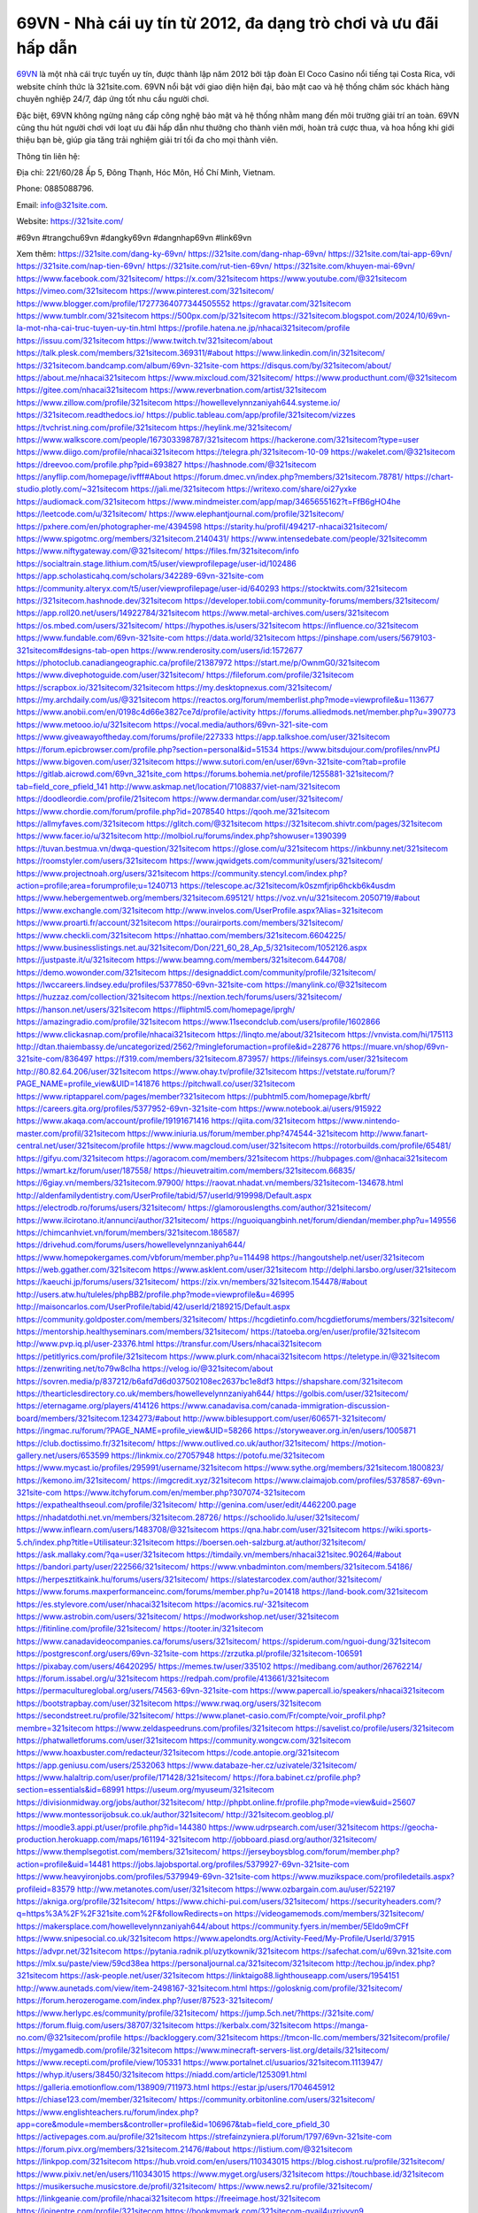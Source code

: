 69VN - Nhà cái uy tín từ 2012, đa dạng trò chơi và ưu đãi hấp dẫn
===================================

`69VN <https://321site.com/>`_ là một nhà cái trực tuyến uy tín, được thành lập năm 2012 bởi tập đoàn El Coco Casino nổi tiếng tại Costa Rica, với website chính thức là 321site.com. 69VN nổi bật với giao diện hiện đại, bảo mật cao và hệ thống chăm sóc khách hàng chuyên nghiệp 24/7, đáp ứng tốt nhu cầu người chơi. 

Đặc biệt, 69VN không ngừng nâng cấp công nghệ bảo mật và hệ thống nhằm mang đến môi trường giải trí an toàn. 69VN cũng thu hút người chơi với loạt ưu đãi hấp dẫn như thưởng cho thành viên mới, hoàn trả cược thua, và hoa hồng khi giới thiệu bạn bè, giúp gia tăng trải nghiệm giải trí tối đa cho mọi thành viên.

Thông tin liên hệ: 

Địa chỉ: 221/60/28 Ấp 5, Đông Thạnh, Hóc Môn, Hồ Chí Minh, Vietnam. 

Phone: 0885088796. 

Email: info@321site.com. 

Website: https://321site.com/ 

#69vn #trangchu69vn #dangky69vn #dangnhap69vn #link69vn

Xem thêm:
https://321site.com/dang-ky-69vn/
https://321site.com/dang-nhap-69vn/
https://321site.com/tai-app-69vn/
https://321site.com/nap-tien-69vn/
https://321site.com/rut-tien-69vn/
https://321site.com/khuyen-mai-69vn/
https://www.facebook.com/321sitecom/
https://x.com/321sitecom
https://www.youtube.com/@321sitecom
https://vimeo.com/321sitecom
https://www.pinterest.com/321sitecom/
https://www.blogger.com/profile/17277364077344505552
https://gravatar.com/321sitecom
https://www.tumblr.com/321sitecom
https://500px.com/p/321sitecom
https://321sitecom.blogspot.com/2024/10/69vn-la-mot-nha-cai-truc-tuyen-uy-tin.html
https://profile.hatena.ne.jp/nhacai321sitecom/profile
https://issuu.com/321sitecom
https://www.twitch.tv/321sitecom/about
https://talk.plesk.com/members/321sitecom.369311/#about
https://www.linkedin.com/in/321sitecom/
https://321sitecom.bandcamp.com/album/69vn-321site-com
https://disqus.com/by/321sitecom/about/
https://about.me/nhacai321sitecom
https://www.mixcloud.com/321sitecom/
https://www.producthunt.com/@321sitecom
https://gitee.com/nhacai321sitecom
https://www.reverbnation.com/artist/321sitecom
https://www.zillow.com/profile/321sitecom
https://howellevelynnzaniyah644.systeme.io/
https://321sitecom.readthedocs.io/
https://public.tableau.com/app/profile/321sitecom/vizzes
https://tvchrist.ning.com/profile/321sitecom
https://heylink.me/321sitecom/
https://www.walkscore.com/people/167303398787/321sitecom
https://hackerone.com/321sitecom?type=user
https://www.diigo.com/profile/nhacai321sitecom
https://telegra.ph/321sitecom-10-09
https://wakelet.com/@321sitecom
https://dreevoo.com/profile.php?pid=693827
https://hashnode.com/@321sitecom
https://anyflip.com/homepage/ivfff#About
https://forum.dmec.vn/index.php?members/321sitecom.78781/
https://chart-studio.plotly.com/~321sitecom
https://jali.me/321sitecom
https://writexo.com/share/oi27yxke
https://audiomack.com/321sitecom
https://www.mindmeister.com/app/map/3465655162?t=FfB6gHO4he
https://leetcode.com/u/321sitecom/
https://www.elephantjournal.com/profile/321sitecom/
https://pxhere.com/en/photographer-me/4394598
https://starity.hu/profil/494217-nhacai321sitecom/
https://www.spigotmc.org/members/321sitecom.2140431/
https://www.intensedebate.com/people/321sitecomm
https://www.niftygateway.com/@321sitecom/
https://files.fm/321sitecom/info
https://socialtrain.stage.lithium.com/t5/user/viewprofilepage/user-id/102486
https://app.scholasticahq.com/scholars/342289-69vn-321site-com
https://community.alteryx.com/t5/user/viewprofilepage/user-id/640293
https://stocktwits.com/321sitecom
https://321sitecom.hashnode.dev/321sitecom
https://developer.tobii.com/community-forums/members/321sitecom/
https://app.roll20.net/users/14922784/321sitecom
https://www.metal-archives.com/users/321sitecom
https://os.mbed.com/users/321sitecom/
https://hypothes.is/users/321sitecom
https://influence.co/321sitecom
https://www.fundable.com/69vn-321site-com
https://data.world/321sitecom
https://pinshape.com/users/5679103-321sitecom#designs-tab-open
https://www.renderosity.com/users/id:1572677
https://photoclub.canadiangeographic.ca/profile/21387972
https://start.me/p/OwnmG0/321sitecom
https://www.divephotoguide.com/user/321sitecom/
https://fileforum.com/profile/321sitecom
https://scrapbox.io/321sitecom/321sitecom
https://my.desktopnexus.com/321sitecom/
https://my.archdaily.com/us/@321sitecom
https://reactos.org/forum/memberlist.php?mode=viewprofile&u=113677
https://www.anobii.com/en/0198c4d66e3827ce7d/profile/activity
https://forums.alliedmods.net/member.php?u=390773
https://www.metooo.io/u/321sitecom
https://vocal.media/authors/69vn-321-site-com
https://www.giveawayoftheday.com/forums/profile/227333
https://app.talkshoe.com/user/321sitecom
https://forum.epicbrowser.com/profile.php?section=personal&id=51534
https://www.bitsdujour.com/profiles/nnvPfJ
https://www.bigoven.com/user/321sitecom
https://www.sutori.com/en/user/69vn-321site-com?tab=profile
https://gitlab.aicrowd.com/69vn_321site_com
https://forums.bohemia.net/profile/1255881-321sitecom/?tab=field_core_pfield_141
http://www.askmap.net/location/7108837/viet-nam/321sitecom
https://doodleordie.com/profile/21sitecom
https://www.dermandar.com/user/321sitecom/
https://www.chordie.com/forum/profile.php?id=2078540
https://qooh.me/321sitecom
https://allmyfaves.com/321sitecom
https://glitch.com/@321sitecom
https://321sitecom.shivtr.com/pages/321sitecom
https://www.facer.io/u/321sitecom
http://molbiol.ru/forums/index.php?showuser=1390399
https://tuvan.bestmua.vn/dwqa-question/321sitecom
https://glose.com/u/321sitecom
https://inkbunny.net/321sitecom
https://roomstyler.com/users/321sitecom
https://www.jqwidgets.com/community/users/321sitecom/
https://www.projectnoah.org/users/321sitecom
https://community.stencyl.com/index.php?action=profile;area=forumprofile;u=1240713
https://telescope.ac/321sitecom/k0szmfjrip6hckb6k4usdm
https://www.hebergementweb.org/members/321sitecom.695121/
https://voz.vn/u/321sitecom.2050719/#about
https://www.exchangle.com/321sitecom
http://www.invelos.com/UserProfile.aspx?Alias=321sitecom
https://www.proarti.fr/account/321sitecom
https://ourairports.com/members/321sitecom/
https://www.checkli.com/321sitecom
https://nhattao.com/members/321sitecom.6604225/
https://www.businesslistings.net.au/321sitecom/Don/221_60_28_Ap_5/321sitecom/1052126.aspx
https://justpaste.it/u/321sitecom
https://www.beamng.com/members/321sitecom.644708/
https://demo.wowonder.com/321sitecom
https://designaddict.com/community/profile/321sitecom/
https://lwccareers.lindsey.edu/profiles/5377850-69vn-321site-com
https://manylink.co/@321sitecom
https://huzzaz.com/collection/321sitecom
https://nextion.tech/forums/users/321sitecom/
https://hanson.net/users/321sitecom
https://fliphtml5.com/homepage/iprgh/
https://amazingradio.com/profile/321sitecom
https://www.11secondclub.com/users/profile/1602866
https://www.clickasnap.com/profile/nhacai321sitecom
https://linqto.me/about/321sitecom
https://vnvista.com/hi/175113
http://dtan.thaiembassy.de/uncategorized/2562/?mingleforumaction=profile&id=228776
https://muare.vn/shop/69vn-321site-com/836497
https://f319.com/members/321sitecom.873957/
https://lifeinsys.com/user/321sitecom
http://80.82.64.206/user/321sitecom
https://www.ohay.tv/profile/321sitecom
https://vetstate.ru/forum/?PAGE_NAME=profile_view&UID=141876
https://pitchwall.co/user/321sitecom
https://www.riptapparel.com/pages/member?321sitecom
https://pubhtml5.com/homepage/kbrft/
https://careers.gita.org/profiles/5377952-69vn-321site-com
https://www.notebook.ai/users/915922
https://www.akaqa.com/account/profile/19191671416
https://qiita.com/321sitecom
https://www.nintendo-master.com/profil/321sitecom
https://www.iniuria.us/forum/member.php?474544-321sitecom
http://www.fanart-central.net/user/321sitecom/profile
https://www.magcloud.com/user/321sitecom
https://rotorbuilds.com/profile/65481/
https://gifyu.com/321sitecom
https://agoracom.com/members/321sitecom
https://hubpages.com/@nhacai321sitecom
https://wmart.kz/forum/user/187558/
https://hieuvetraitim.com/members/321sitecom.66835/
https://6giay.vn/members/321sitecom.97900/
https://raovat.nhadat.vn/members/321sitecom-134678.html
http://aldenfamilydentistry.com/UserProfile/tabid/57/userId/919998/Default.aspx
https://electrodb.ro/forums/users/321sitecom/
https://glamorouslengths.com/author/321sitecom/
https://www.ilcirotano.it/annunci/author/321sitecom/
https://nguoiquangbinh.net/forum/diendan/member.php?u=149556
https://chimcanhviet.vn/forum/members/321sitecom.186587/
https://drivehud.com/forums/users/howellevelynnzaniyah644/
https://www.homepokergames.com/vbforum/member.php?u=114498
https://hangoutshelp.net/user/321sitecom
https://web.ggather.com/321sitecom
https://www.asklent.com/user/321sitecom
http://delphi.larsbo.org/user/321sitecom
https://kaeuchi.jp/forums/users/321sitecom/
https://zix.vn/members/321sitecom.154478/#about
http://users.atw.hu/tuleles/phpBB2/profile.php?mode=viewprofile&u=46995
http://maisoncarlos.com/UserProfile/tabid/42/userId/2189215/Default.aspx
https://community.goldposter.com/members/321sitecom/
https://hcgdietinfo.com/hcgdietforums/members/321sitecom/
https://mentorship.healthyseminars.com/members/321sitecom/
https://tatoeba.org/en/user/profile/321sitecom
http://www.pvp.iq.pl/user-23376.html
https://transfur.com/Users/nhacai321sitecom
https://petitlyrics.com/profile/321sitecom
https://www.plurk.com/nhacai321sitecom
https://teletype.in/@321sitecom
https://zenwriting.net/to79w8clha
https://velog.io/@321sitecom/about
https://sovren.media/p/837212/b6afd7d6d037502108ec2637bc1e8df3
https://shapshare.com/321sitecom
https://thearticlesdirectory.co.uk/members/howellevelynnzaniyah644/
https://golbis.com/user/321sitecom/
https://eternagame.org/players/414126
https://www.canadavisa.com/canada-immigration-discussion-board/members/321sitecom.1234273/#about
http://www.biblesupport.com/user/606571-321sitecom/
https://ingmac.ru/forum/?PAGE_NAME=profile_view&UID=58266
https://storyweaver.org.in/en/users/1005871
https://club.doctissimo.fr/321sitecom/
https://www.outlived.co.uk/author/321sitecom/
https://motion-gallery.net/users/653599
https://linkmix.co/27057948
https://potofu.me/321sitecom
https://www.mycast.io/profiles/295991/username/321sitecom
https://www.sythe.org/members/321sitecom.1800823/
https://kemono.im/321sitecom/
https://imgcredit.xyz/321sitecom
https://www.claimajob.com/profiles/5378587-69vn-321site-com
https://www.itchyforum.com/en/member.php?307074-321sitecom
https://expathealthseoul.com/profile/321sitecom/
http://genina.com/user/edit/4462200.page
https://nhadatdothi.net.vn/members/321sitecom.28726/
https://schoolido.lu/user/321sitecom/
https://www.inflearn.com/users/1483708/@321sitecom
https://qna.habr.com/user/321sitecom
https://wiki.sports-5.ch/index.php?title=Utilisateur:321sitecom
https://boersen.oeh-salzburg.at/author/321sitecom/
https://ask.mallaky.com/?qa=user/321sitecom
https://timdaily.vn/members/nhacai321sitec.90264/#about
https://bandori.party/user/222566/321sitecom/
https://www.vnbadminton.com/members/321sitecom.54186/
https://herpesztitkaink.hu/forums/users/321sitecom/
https://slatestarcodex.com/author/321sitecom/
https://www.forums.maxperformanceinc.com/forums/member.php?u=201418
https://land-book.com/321sitecom
https://es.stylevore.com/user/nhacai321sitecom
https://acomics.ru/-321sitecom
https://www.astrobin.com/users/321sitecom/
https://modworkshop.net/user/321sitecom
https://fitinline.com/profile/321sitecom/
https://tooter.in/321sitecom
https://www.canadavideocompanies.ca/forums/users/321sitecom/
https://spiderum.com/nguoi-dung/321sitecom
https://postgresconf.org/users/69vn-321site-com
https://zrzutka.pl/profile/321sitecom-106591
https://pixabay.com/users/46420295/
https://memes.tw/user/335102
https://medibang.com/author/26762214/
https://forum.issabel.org/u/321sitecom
https://redpah.com/profile/413661/321sitecom
https://permacultureglobal.org/users/74563-69vn-321site-com
https://www.papercall.io/speakers/nhacai321sitecom
https://bootstrapbay.com/user/321sitecom
https://www.rwaq.org/users/321sitecom
https://secondstreet.ru/profile/321sitecom/
https://www.planet-casio.com/Fr/compte/voir_profil.php?membre=321sitecom
https://www.zeldaspeedruns.com/profiles/321sitecom
https://savelist.co/profile/users/321sitecom
https://phatwalletforums.com/user/321sitecom
https://community.wongcw.com/321sitecom
https://www.hoaxbuster.com/redacteur/321sitecom
https://code.antopie.org/321sitecom
https://app.geniusu.com/users/2532063
https://www.databaze-her.cz/uzivatele/321sitecom/
https://www.halaltrip.com/user/profile/171428/321sitecom/
https://fora.babinet.cz/profile.php?section=essentials&id=68991
https://useum.org/myuseum/321sitecom
https://divisionmidway.org/jobs/author/321sitecom/
http://phpbt.online.fr/profile.php?mode=view&uid=25607
https://www.montessorijobsuk.co.uk/author/321sitecom/
http://321sitecom.geoblog.pl/
https://moodle3.appi.pt/user/profile.php?id=144380
https://www.udrpsearch.com/user/321sitecom
https://geocha-production.herokuapp.com/maps/161194-321sitecom
http://jobboard.piasd.org/author/321sitecom/
https://www.themplsegotist.com/members/321sitecom/
https://jerseyboysblog.com/forum/member.php?action=profile&uid=14481
https://jobs.lajobsportal.org/profiles/5379927-69vn-321site-com
https://www.heavyironjobs.com/profiles/5379949-69vn-321site-com
https://www.muzikspace.com/profiledetails.aspx?profileid=83579
http://ww.metanotes.com/user/321sitecom
https://www.ozbargain.com.au/user/522197
https://akniga.org/profile/321sitecom/
https://www.chichi-pui.com/users/321sitecom/
https://securityheaders.com/?q=https%3A%2F%2F321site.com%2F&followRedirects=on
https://videogamemods.com/members/321sitecom/
https://makersplace.com/howellevelynnzaniyah644/about
https://community.fyers.in/member/5EIdo9mCFf
https://www.snipesocial.co.uk/321sitecom
https://www.apelondts.org/Activity-Feed/My-Profile/UserId/37915
https://advpr.net/321sitecom
https://pytania.radnik.pl/uzytkownik/321sitecom
https://safechat.com/u/69vn.321site.com
https://mlx.su/paste/view/59cd38ea
https://personaljournal.ca/321sitecom/321sitecom
http://techou.jp/index.php?321sitecom
https://ask-people.net/user/321sitecom
https://linktaigo88.lighthouseapp.com/users/1954151
http://www.aunetads.com/view/item-2498167-321sitecom.html
https://golosknig.com/profile/321sitecom/
https://forum.herozerogame.com/index.php?/user/87523-321sitecom/
https://www.herlypc.es/community/profile/321sitecom/
https://jump.5ch.net/?https://321site.com/
https://forum.fluig.com/users/38707/321sitecom
https://kerbalx.com/321sitecom
https://manga-no.com/@321sitecom/profile
https://backloggery.com/321sitecom
https://tmcon-llc.com/members/321sitecom/profile/
https://mygamedb.com/profile/321sitecom
https://www.minecraft-servers-list.org/details/321sitecom/
https://www.recepti.com/profile/view/105331
https://www.portalnet.cl/usuarios/321sitecom.1113947/
https://whyp.it/users/38450/321sitecom
https://niadd.com/article/1253091.html
https://galleria.emotionflow.com/138909/711973.html
https://estar.jp/users/1704645912
https://chiase123.com/member/321sitecom/
https://community.orbitonline.com/users/321sitecom/
https://www.englishteachers.ru/forum/index.php?app=core&module=members&controller=profile&id=106967&tab=field_core_pfield_30
https://activepages.com.au/profile/321sitecom
https://strefainzyniera.pl/forum/1797/69vn-321site-com
https://forum.pivx.org/members/321sitecom.21476/#about
https://listium.com/@321sitecom
https://linkpop.com/321sitecom
https://hub.vroid.com/en/users/110343015
https://blog.cishost.ru/profile/321sitecom/
https://www.pixiv.net/en/users/110343015
https://www.myget.org/users/321sitecom
https://touchbase.id/321sitecom
https://musikersuche.musicstore.de/profil/321sitecom/
https://www.news2.ru/profile/321sitecom/
https://linkgeanie.com/profile/nhacai321sitecom
https://freeimage.host/321sitecom
https://joinentre.com/profile/321sitecom
https://bookmymark.com/321sitecom-qvail4uzriyvyn9
https://lessons.drawspace.com/post/786825/321sitecom
https://alumni.cusat.ac.in/members/321sitecom/profile/
http://jobs.emiogp.com/author/321sitecom/
https://espritgames.com/members/44624683/
https://www.exibart.com/community/321sitecom/profile/
https://theprepared.com/members/0MNe2mVdZD/
https://vcook.jp/users/11420
https://log.concept2.com/profile/2431232
https://swaay.com/u/howellevelynnzaniyah644/about/
https://www.swtestingjobs.com/author/321sitecom/
https://captainhowdy.com/forums/users/321sitecom/
https://www.hostboard.com/forums/members/321sitecom.html
https://blogfonts.com/user/836040.htm
https://commu.nosv.org/p/321sitecom/
https://codeberg.org/321sitecom
https://egl.circlly.com/users/321sitecom
https://flightsim.to/profile/321sitecom
https://notionpress.com/author/1092071
https://propterest.com.au/user/22898/321sitecom
https://socialsocial.social/user/321sitecom/
https://support.smartplugins.info/forums/users/321sitecom/
https://www.pesgaming.com/index.php?members/321sitecom.334014/#about
https://fanclove.jp/profile/nMB8qNgv25
https://bhtuning.com/members/321sitecom.71150/#about
https://hintstock.com/hint/users/321sitecom/
https://www.jobscoop.org/profiles/5380804-69vn-321site-com
https://flightgear.jpn.org/wiki/index.php?321sitecom
https://my.clickthecity.com/321sitecom
https://veteransbusinessnetwork.com/profile/321sitecom/
https://scrummanager.com/website/c/profile/member.php?id=49606
https://www.catapulta.me/users/321sitecom
https://unityroom.com/users/c7j82435lfyhqn0vxbk9
https://villagersandheroes.com/forums/members/321sitecom.11830/#about
https://cyberscore.me.uk/user/67151/contactdetails
https://bgflash.com/member/321sitecom
https://www.balatarin.com/users/nhacaisitecom
https://www.telix.pl/forums/users/321sitecom/
https://myapple.pl/users/472121-321sitecom
https://www.max2play.com/en/forums/users/321sitecom/
https://skiomusic.com/321sitecom
https://www.iglinks.io/howellevelynnzaniyah644-bat?preview=true
https://blender.community/321sitecom/
https://xtremepape.rs/members/321sitecom.482197/#about
https://www.ethiovisit.com/myplace/321sitecom
https://sorucevap.sihirlielma.com/user/321sitecom
https://www.bandsworksconcerts.info/index.php?321sitecom
https://chillspot1.com/user/321sitecom
http://compcar.ru/forum/member.php?u=129423
https://aspiriamc.com/members/321sitecom.42799/#about
https://rant.li/321sitecom/
http://hardstorecr.com/mybb/member.php?action=profile&uid=204971
http://www.haxorware.com/forums/member.php?action=profile&uid=296646
https://hyvebook.com/321sitecom
https://klotzlube.ru/forum/user/281308/
https://phijkchu.com/a/321sitecom/video-channels
https://www.wowonder.xyz/321sitecom
https://friendstrs.com/321sitecom
https://forums.worldwarriors.net/profile/321sitecom
http://web.symbol.rs/forum/member.php?action=profile&uid=801878
http://forum.cncprovn.com/members/213026-321sitecom
https://protocol.ooo/ja/users/321sitecom
https://geniidata.com/user/321sitecom
https://user.qoo-app.com/98386048
https://linknox.com/321sitecom
https://321sitecom.livepositively.com/
https://eyecandid.io/user/vnSiteCom-10086960/gallery
https://respostas.guiadopc.com.br/user/321sitecom
https://rukum.kejati-aceh.go.id/user/321sitecom
https://ask.embedded-wizard.de/user/321sitecom
https://ranktribe.com/profile/321sitecom/
https://forum.tkool.jp/index.php?members/321sitecom.43396/#about
https://igli.me/321sitecom
https://linkin.bio/321sitecom/
https://tomes.tchncs.de/user/321sitecom
https://menta.work/user/134273
https://www.question-ksa.com/user/321sitecom
https://321sitecom.stck.me/profile
http://forum.bokser.org/user-1319715.html
https://forums.starcontrol.com/user/7389084
https://forum.citadel.one/user/321sitecom
https://rfc.stitcher.io/profile/321sitecom
https://djrankings.org/profile-321sitecom
https://xiaopan.co/forums/members/321sitecom.171603/
https://www.sciencebee.com.bd/qna/user/321sitecom
https://truckymods.io/user/276236
https://community.jamf.com/t5/user/viewprofilepage/user-id/162222
https://www.realitymod.com/forum/member.php?u=116357
https://protistologists.org/forums/users/321sitecom/
https://codeandsupply.co/users/GcOzr0YXQSHdtg
https://jobs.njota.org/profiles/5382038-69vn-321site-com
https://olderworkers.com.au/author/howellevelynnzaniyah644gmail-com/
https://jobs.westerncity.com/profiles/5382048-69vn-321site-com
https://www.sideprojectors.com/user/profile/111415
https://amdm.ru/users/321sitecom/
https://artvee.com/members/321sitecom/profile/
https://prosinrefgi.wixsite.com/pmbpf/profile/321sitecom/profile
https://archive.org/details/@321sitecom
https://hiqy.in/321sitecom
https://www.gamblingtherapy.org/forum/users/321sitecom/
https://www.penmai.com/community/members/321sitecom.415665/#about
https://bbcovenant.guildlaunch.com/users/blog/6572525/?mode=view&gid=97523
https://www.grepper.com/profile/69vn-321site-com
https://allmynursejobs.com/author/321sitecom/
https://www.ujkh.ru/forum.php?PAGE_NAME=profile_view&UID=120306
https://www.horseracingnation.com/user/321sitecom
https://photosynthesis.bg/my_profile.html
https://forum-mechanika.pl/members/321sitecom.295699/#about
https://boredofstudies.org/members/321sitecom.1611406362/#about
https://dbt3.ch/@321sitecom
https://www.fintact.io/user/321sitecom
https://www.ekademia.pl/@69vn321sitecom
https://www.soshified.com/forums/user/597465-321sitecom/
https://www.pcspecialist.co.uk/forums/members/321sitecom.204059/#about
https://odysee.com/@321sitecom:b?view=about
https://www.aseeralkotb.com/ar/profiles/321sitecom
http://www.lada-vesta.net/member.php?u=46919
https://www.league-funny.com/member-351825
https://manacube.com/members/321sitecom.234525/#about
https://mez.ink/321sitecom
https://digiphoto.techbang.com/users/321sitecom
https://www.battlecam.com/profile/info/4462285
https://www.skypixel.com/users/djiuser-sssesvyekbda
https://blog.ss-blog.jp/_pages/mobile/step/index?u=https://321site.com/
https://syosetu.org/?mode=url_jump&url=https://321site.com/
https://spinninrecords.com/profile
https://trakteer.id/321sitecom
https://www.storenvy.com/nhacai321siteco
https://forum.skullgirlsmobile.com/members/321sitecom.58740/#about
https://www2.teu.ac.jp/iws/elc/pukiwiki/?321sitecom
https://www.remoteworker.co.uk/profiles/5383860-69vn-321site-com
https://buckeyescoop.com/community/members/321sitecom.18714/#about
https://www.access-programmers.co.uk/forums/members/321sitecom.169873/#about
https://forum.rodina-rp.com/members/286858/#about
https://vozer.net/members/321sitecom.15022/
https://bulios.com/@321sitecom
https://www.adpost.com/u/321sitecom/
https://www.ixawiki.com/link.php?url=https://321site.com/
https://wikifab.org/wiki/Utilisateur:321sitecom
https://oneeyeland.com/member/member_portfolio.php?pgrid=170929
https://lib39.ru/forum/index.php?PAGE_NAME=profile_view&UID=70873
https://www.ebluejay.com/feedbacks/view_feedback/321sitecom
https://www.moshpyt.com/user/321sitecom
https://racetime.gg/user/rZyM4or7qqWqDJX0/321sitecom
https://app.impactplus.com/users/321sitecom
https://penposh.com/321sitecom
https://jobs.windomnews.com/profiles/5383893-69vn-321site-com
https://etextpad.com/dtgr3utlq0
https://www.recentstatus.com/321sitecom
https://www.fmscout.com/users/321sitecom.html
https://www.edna.cz/uzivatele/321sitecom/
https://zumvu.com/321sitecom/
https://doselect.com/@8bc894d25f901005f2bd3cdf1
https://vietnam.net.vn/members/321sitecom.27604/
https://stepik.org/users/981002921/profile
https://www.bondhuplus.com/321sitecom
https://forum.lexulous.com/user/321sitecom
https://lcp.learn.co.th/forums/users/321sitecom/
https://www.vevioz.com/321sitecom
https://www.photocontest.gr/users/69vn-321site-com/photos
https://www.deafvideo.tv/vlogger/321sitecom
https://www.rak-fortbildungsinstitut.de/community/profile/321sitecom/
https://coub.com/nhacai321sitecom
https://flokii.com/-321sitecom#info
https://gitlab.vuhdo.io/321sitecom
https://quangcaoso.vn/nhacai321sitecom
https://www.skool.com/@vnsite-com-6917
https://en.islcollective.com/portfolio/12279200
https://killtv.me/user/321sitecom/
https://tutorialslink.com/member/69vn321SiteComundefined/51149
https://www.buzzbii.com/321sitecom
https://www.stem.org.uk/user/1397114
https://www.servinord.com/phpBB2/profile.php?mode=viewprofile&u=655194
https://www.sociomix.com/u/321sitecom/
https://diendan.hocmai.vn/members/321sitecom.2718338/#about
https://yoo.rs/@321sitecom
https://www.passes.com/321sitecom
https://3dwarehouse.sketchup.com/by/321sitecom
https://g0v.hackmd.io/@321sitecom/Sy4w5p4J1l
https://www.cgalliance.org/forums/members/321sitecom.40193/#about
https://www.aoezone.net/members/321sitecom.129342/#about
https://xnforo.ir/members/321sitecom.58174/#about
https://postr.yruz.one/profile/321sitecom
https://eo-college.org/members/321sitecom/
https://main.community/u/321sitecom
https://git.fuwafuwa.moe/321sitecom
https://deansandhomer.fogbugz.com/default.asp?pg=pgPublicView&sTicket=32216_ltd9p84u
https://participate.indices-culture.eu/profiles/321sitecom/activity
https://paste.intergen.online/view/c42cae1c
http://www.canetads.com/view/item-3962827-321sitecom.html
http://www.innetads.com/view/item-3004557-321sitecom.html
https://7sky.life/members/321sitecom/
https://aprenderfotografia.online/usuarios/321sitecom/profile/
https://careers.mntech.org/profiles/5384247-69vn-321site-com
https://cloutapps.com/321sitecom
https://doc.adminforge.de/s/X9JT5Jd4H
https://doc.aquilenet.fr/s/1wZgsF7zm
https://forum.profa.ne/user/321sitecom
https://hedgedoc.digillab.uni-augsburg.de/s/kIag-DvkM
https://input.scs.community/s/b4Xk-R6XC
https://qa.laodongzu.com/?qa=user/321sitecom
https://quicknote.io/5ae34740-86bd-11ef-a0fc-b51f9a0eb20f
https://www.kekogram.com/321sitecom
https://www.palscity.com/321sitecom
https://zzb.bz/1n87M
https://pad.ufc.tu-dortmund.de/s/wrFaFvU-r
https://md.darmstadt.ccc.de/s/uX-N9A1iO
https://hedgedoc.k8s.eonerc.rwth-aachen.de/s/wbyV-lLuu
https://themecentury.com/forums/users/321sitecom/
https://slides.com/nhacai321sitecom
https://pad.darmstadt.social/s/h9_aD-kHt
https://www.nicovideo.jp/user/136375071
https://band.us/band/96441460/intro
https://pad.stuvus.uni-stuttgart.de/s/eVkynypYq
https://hedgedoc.eclair.ec-lyon.fr/s/2hviq-KT2
https://myanimelist.net/profile/321sitecom
https://pad.fs.lmu.de/s/CkxaQl4nv
https://www.zerohedge.com/user/3lLicdSjWnRrxr4cHMi4KXaeKjs2
https://allmylinks.com/321sitecom
https://pad.stuve.uni-ulm.de/s/5pxlDNfmy
https://hedge.fachschaft.informatik.uni-kl.de/s/ZYyJiS30A
https://www.buzzsprout.com/2101801/episodes/15881342-321site-com
https://podcastaddict.com/episode/https%3A%2F%2Fwww.buzzsprout.com%2F2101801%2Fepisodes%2F15881342-321site-com.mp3&podcastId=4475093
https://hardanreidlinglbeu.wixsite.com/elinor-salcedo/podcast/episode/7c541f5f/321sitecom
https://www.podfriend.com/podcast/elinor-salcedo/episode/Buzzsprout-15881342/
https://curiocaster.com/podcast/pi6385247/28905977540
https://fountain.fm/episode/eNTHXMRGTtmLXfrcVicd
https://www.podchaser.com/podcasts/elinor-salcedo-5339040/episodes/321sitecom-226182121
https://castbox.fm/episode/321site.com-id5445226-id742622406
https://plus.rtl.de/podcast/elinor-salcedo-wy64ydd31evk2/321sitecom-vdsyw5ckj1viw
https://podbay.fm/p/elinor-salcedo/e/1728316800
https://www.listennotes.com/podcasts/elinor-salcedo/321sitecom-aSTpro9skUA/
https://www.ivoox.com/en/321site-com-audios-mp3_rf_134581203_1.html
https://goodpods.com/podcasts/elinor-salcedo-257466/321sitecom-75769070
https://www.iheart.com/podcast/269-elinor-salcedo-115585662/episode/321sitecom-224642097/
https://open.spotify.com/episode/17hSKQhRYsFV4eLR88k8FX?si=9aYlpXygRvC67B-nO98n9w
https://podtail.com/podcast/corey-alonzo/321site-com/
https://player.fm/series/elinor-salcedo/ep-321sitecom
https://podcastindex.org/podcast/6385247?episode=28905977540
https://podverse.fm/fr/episode/16rFezdAA
https://www.steno.fm/show/77680b6e-8b07-53ae-bcab-9310652b155c/episode/QnV6enNwcm91dC0xNTg4MTM0Mg==
https://app.podcastguru.io/podcast/elinor-salcedo-1688863333/episode/321site-com-88cc6bc6629dedcd65244c384dfa7845
https://podcasts-francais.fr/podcast/corey-alonzo/321site-com
https://irepod.com/podcast/corey-alonzo/321site-com
https://australian-podcasts.com/podcast/corey-alonzo/321site-com
https://toppodcasts.be/podcast/corey-alonzo/321site-com
https://canadian-podcasts.com/podcast/corey-alonzo/321site-com
https://uk-podcasts.co.uk/podcast/corey-alonzo/321site-com
https://deutschepodcasts.de/podcast/corey-alonzo/321site-com
https://nederlandse-podcasts.nl/podcast/corey-alonzo/321site-com
https://american-podcasts.com/podcast/corey-alonzo/321site-com
https://norske-podcaster.com/podcast/corey-alonzo/321site-com
https://danske-podcasts.dk/podcast/corey-alonzo/321site-com
https://italia-podcast.it/podcast/corey-alonzo/321site-com
https://podmailer.com/podcast/corey-alonzo/321site-com
https://podcast-espana.es/podcast/corey-alonzo/321site-com
https://suomalaiset-podcastit.fi/podcast/corey-alonzo/321site-com
https://indian-podcasts.com/podcast/corey-alonzo/321site-com
https://poddar.se/podcast/corey-alonzo/321site-com
https://nzpod.co.nz/podcast/corey-alonzo/321site-com
https://pod.pe/podcast/corey-alonzo/321site-com
https://podcast-chile.com/podcast/corey-alonzo/321site-com
https://podcast-colombia.co/podcast/corey-alonzo/321site-com
https://podcasts-brasileiros.com/podcast/corey-alonzo/321site-com
https://podcast-mexico.mx/podcast/corey-alonzo/321site-com
https://music.amazon.com/podcasts/ef0d1b1b-8afc-4d07-b178-4207746410b2/episodes/a67528da-a84a-48df-bef6-f24fa02dc5b8/elinor-salcedo-321site-com
https://music.amazon.co.jp/podcasts/ef0d1b1b-8afc-4d07-b178-4207746410b2/episodes/a67528da-a84a-48df-bef6-f24fa02dc5b8/elinor-salcedo-321site-com
https://music.amazon.de/podcasts/ef0d1b1b-8afc-4d07-b178-4207746410b2/episodes/a67528da-a84a-48df-bef6-f24fa02dc5b8/elinor-salcedo-321site-com
https://music.amazon.co.uk/podcasts/ef0d1b1b-8afc-4d07-b178-4207746410b2/episodes/a67528da-a84a-48df-bef6-f24fa02dc5b8/elinor-salcedo-321site-com
https://music.amazon.fr/podcasts/ef0d1b1b-8afc-4d07-b178-4207746410b2/episodes/a67528da-a84a-48df-bef6-f24fa02dc5b8/elinor-salcedo-321site-com
https://music.amazon.ca/podcasts/ef0d1b1b-8afc-4d07-b178-4207746410b2/episodes/a67528da-a84a-48df-bef6-f24fa02dc5b8/elinor-salcedo-321site-com
https://music.amazon.in/podcasts/ef0d1b1b-8afc-4d07-b178-4207746410b2/episodes/a67528da-a84a-48df-bef6-f24fa02dc5b8/elinor-salcedo-321site-com
https://music.amazon.it/podcasts/ef0d1b1b-8afc-4d07-b178-4207746410b2/episodes/a67528da-a84a-48df-bef6-f24fa02dc5b8/elinor-salcedo-321site-com
https://music.amazon.es/podcasts/ef0d1b1b-8afc-4d07-b178-4207746410b2/episodes/a67528da-a84a-48df-bef6-f24fa02dc5b8/elinor-salcedo-321site-com
https://music.amazon.com.br/podcasts/ef0d1b1b-8afc-4d07-b178-4207746410b2/episodes/a67528da-a84a-48df-bef6-f24fa02dc5b8/elinor-salcedo-321site-com
https://music.amazon.com.au/podcasts/ef0d1b1b-8afc-4d07-b178-4207746410b2/episodes/a67528da-a84a-48df-bef6-f24fa02dc5b8/elinor-salcedo-321site-com
https://podcasts.apple.com/us/podcast/321site-com/id1688863333?i=1000672110696
https://podcasts.apple.com/bh/podcast/321site-com/id1688863333?i=1000672110696
https://podcasts.apple.com/bw/podcast/321site-com/id1688863333?i=1000672110696
https://podcasts.apple.com/cm/podcast/321site-com/id1688863333?i=1000672110696
https://podcasts.apple.com/ci/podcast/321site-com/id1688863333?i=1000672110696
https://podcasts.apple.com/eg/podcast/321site-com/id1688863333?i=1000672110696
https://podcasts.apple.com/gw/podcast/321site-com/id1688863333?i=1000672110696
https://podcasts.apple.com/in/podcast/321site-com/id1688863333?i=1000672110696
https://podcasts.apple.com/il/podcast/321site-com/id1688863333?i=1000672110696
https://podcasts.apple.com/jo/podcast/321site-com/id1688863333?i=1000672110696
https://podcasts.apple.com/ke/podcast/321site-com/id1688863333?i=1000672110696
https://podcasts.apple.com/kw/podcast/321site-com/id1688863333?i=1000672110696
https://podcasts.apple.com/mg/podcast/321site-com/id1688863333?i=1000672110696
https://podcasts.apple.com/ml/podcast/321site-com/id1688863333?i=1000672110696
https://podcasts.apple.com/ma/podcast/321site-com/id1688863333?i=1000672110696
https://podcasts.apple.com/mu/podcast/321site-com/id1688863333?i=1000672110696
https://podcasts.apple.com/mz/podcast/321site-com/id1688863333?i=1000672110696
https://podcasts.apple.com/ne/podcast/321site-com/id1688863333?i=1000672110696
https://podcasts.apple.com/ng/podcast/321site-com/id1688863333?i=1000672110696
https://podcasts.apple.com/om/podcast/321site-com/id1688863333?i=1000672110696
https://podcasts.apple.com/qa/podcast/321site-com/id1688863333?i=1000672110696
https://podcasts.apple.com/sa/podcast/321site-com/id1688863333?i=1000672110696
https://podcasts.apple.com/sn/podcast/321site-com/id1688863333?i=1000672110696
https://podcasts.apple.com/za/podcast/321site-com/id1688863333?i=1000672110696
https://podcasts.apple.com/tn/podcast/321site-com/id1688863333?i=1000672110696
https://podcasts.apple.com/ug/podcast/321site-com/id1688863333?i=1000672110696
https://podcasts.apple.com/ae/podcast/321site-com/id1688863333?i=1000672110696
https://podcasts.apple.com/au/podcast/321site-com/id1688863333?i=1000672110696
https://podcasts.apple.com/hk/podcast/321site-com/id1688863333?i=1000672110696
https://podcasts.apple.com/id/podcast/321site-com/id1688863333?i=1000672110696
https://podcasts.apple.com/jp/podcast/321site-com/id1688863333?i=1000672110696
https://podcasts.apple.com/kr/podcast/321site-com/id1688863333?i=1000672110696
https://podcasts.apple.com/mo/podcast/321site-com/id1688863333?i=1000672110696
https://podcasts.apple.com/my/podcast/321site-com/id1688863333?i=1000672110696
https://podcasts.apple.com/nz/podcast/321site-com/id1688863333?i=1000672110696
https://podcasts.apple.com/ph/podcast/321site-com/id1688863333?i=1000672110696
https://podcasts.apple.com/sg/podcast/321site-com/id1688863333?i=1000672110696
https://podcasts.apple.com/tw/podcast/321site-com/id1688863333?i=1000672110696
https://podcasts.apple.com/th/podcast/321site-com/id1688863333?i=1000672110696
https://podcasts.apple.com/vn/podcast/321site-com/id1688863333?i=1000672110696
https://podcasts.apple.com/am/podcast/321site-com/id1688863333?i=1000672110696
https://podcasts.apple.com/az/podcast/321site-com/id1688863333?i=1000672110696
https://podcasts.apple.com/bg/podcast/321site-com/id1688863333?i=1000672110696
https://podcasts.apple.com/cz/podcast/321site-com/id1688863333?i=1000672110696
https://podcasts.apple.com/dk/podcast/321site-com/id1688863333?i=1000672110696
https://podcasts.apple.com/de/podcast/321site-com/id1688863333?i=1000672110696
https://podcasts.apple.com/ee/podcast/321site-com/id1688863333?i=1000672110696
https://podcasts.apple.com/es/podcast/321site-com/id1688863333?i=1000672110696
https://podcasts.apple.com/fr/podcast/321site-com/id1688863333?i=1000672110696
https://podcasts.apple.com/ge/podcast/321site-com/id1688863333?i=1000672110696
https://podcasts.apple.com/gr/podcast/321site-com/id1688863333?i=1000672110696
https://podcasts.apple.com/hr/podcast/321site-com/id1688863333?i=1000672110696
https://podcasts.apple.com/ie/podcast/321site-com/id1688863333?i=1000672110696
https://podcasts.apple.com/it/podcast/321site-com/id1688863333?i=1000672110696
https://podcasts.apple.com/kz/podcast/321site-com/id1688863333?i=1000672110696
https://podcasts.apple.com/kg/podcast/321site-com/id1688863333?i=1000672110696
https://podcasts.apple.com/lv/podcast/321site-com/id1688863333?i=1000672110696
https://podcasts.apple.com/lt/podcast/321site-com/id1688863333?i=1000672110696
https://podcasts.apple.com/lu/podcast/321site-com/id1688863333?i=1000672110696
https://podcasts.apple.com/hu/podcast/321site-com/id1688863333?i=1000672110696
https://podcasts.apple.com/mt/podcast/321site-com/id1688863333?i=1000672110696
https://podcasts.apple.com/md/podcast/321site-com/id1688863333?i=1000672110696
https://podcasts.apple.com/me/podcast/321site-com/id1688863333?i=1000672110696
https://podcasts.apple.com/nl/podcast/321site-com/id1688863333?i=1000672110696
https://podcasts.apple.com/mk/podcast/321site-com/id1688863333?i=1000672110696
https://podcasts.apple.com/no/podcast/321site-com/id1688863333?i=1000672110696
https://podcasts.apple.com/at/podcast/321site-com/id1688863333?i=1000672110696
https://podcasts.apple.com/pl/podcast/321site-com/id1688863333?i=1000672110696
https://podcasts.apple.com/pt/podcast/321site-com/id1688863333?i=1000672110696
https://podcasts.apple.com/ro/podcast/321site-com/id1688863333?i=1000672110696
https://podcasts.apple.com/ru/podcast/321site-com/id1688863333?i=1000672110696
https://podcasts.apple.com/sk/podcast/321site-com/id1688863333?i=1000672110696
https://podcasts.apple.com/si/podcast/321site-com/id1688863333?i=1000672110696
https://podcasts.apple.com/fi/podcast/321site-com/id1688863333?i=1000672110696
https://podcasts.apple.com/se/podcast/321site-com/id1688863333?i=1000672110696
https://podcasts.apple.com/tj/podcast/321site-com/id1688863333?i=1000672110696
https://podcasts.apple.com/tr/podcast/321site-com/id1688863333?i=1000672110696
https://podcasts.apple.com/tm/podcast/321site-com/id1688863333?i=1000672110696
https://podcasts.apple.com/ua/podcast/321site-com/id1688863333?i=1000672110696
https://podcasts.apple.com/la/podcast/321site-com/id1688863333?i=1000672110696
https://podcasts.apple.com/br/podcast/321site-com/id1688863333?i=1000672110696
https://podcasts.apple.com/cl/podcast/321site-com/id1688863333?i=1000672110696
https://podcasts.apple.com/co/podcast/321site-com/id1688863333?i=1000672110696
https://podcasts.apple.com/mx/podcast/321site-com/id1688863333?i=1000672110696
https://podcasts.apple.com/ca/podcast/321site-com/id1688863333?i=1000672110696
https://podcasts.apple.com/podcast/321site-com/id1688863333?i=1000672110696
https://chromewebstore.google.com/detail/open-square-windows/mghhpcncmnjicfpokjhdgcjanhabkaac
https://chromewebstore.google.com/detail/open-square-windows/mghhpcncmnjicfpokjhdgcjanhabkaac?hl=vi
https://chromewebstore.google.com/detail/open-square-windows/mghhpcncmnjicfpokjhdgcjanhabkaac?hl=ar
https://chromewebstore.google.com/detail/open-square-windows/mghhpcncmnjicfpokjhdgcjanhabkaac?hl=bg
https://chromewebstore.google.com/detail/open-square-windows/mghhpcncmnjicfpokjhdgcjanhabkaac?hl=bn
https://chromewebstore.google.com/detail/open-square-windows/mghhpcncmnjicfpokjhdgcjanhabkaac?hl=ca
https://chromewebstore.google.com/detail/open-square-windows/mghhpcncmnjicfpokjhdgcjanhabkaac?hl=cs
https://chromewebstore.google.com/detail/open-square-windows/mghhpcncmnjicfpokjhdgcjanhabkaac?hl=da
https://chromewebstore.google.com/detail/open-square-windows/mghhpcncmnjicfpokjhdgcjanhabkaac?hl=de
https://chromewebstore.google.com/detail/open-square-windows/mghhpcncmnjicfpokjhdgcjanhabkaac?hl=el
https://chromewebstore.google.com/detail/open-square-windows/mghhpcncmnjicfpokjhdgcjanhabkaac?hl=fa
https://chromewebstore.google.com/detail/open-square-windows/mghhpcncmnjicfpokjhdgcjanhabkaac?hl=fr
https://chromewebstore.google.com/detail/open-square-windows/mghhpcncmnjicfpokjhdgcjanhabkaac?hl=gsw
https://chromewebstore.google.com/detail/open-square-windows/mghhpcncmnjicfpokjhdgcjanhabkaac?hl=he
https://chromewebstore.google.com/detail/open-square-windows/mghhpcncmnjicfpokjhdgcjanhabkaac?hl=hi
https://chromewebstore.google.com/detail/open-square-windows/mghhpcncmnjicfpokjhdgcjanhabkaac?hl=hr
https://chromewebstore.google.com/detail/open-square-windows/mghhpcncmnjicfpokjhdgcjanhabkaac?hl=id
https://chromewebstore.google.com/detail/open-square-windows/mghhpcncmnjicfpokjhdgcjanhabkaac?hl=it
https://chromewebstore.google.com/detail/open-square-windows/mghhpcncmnjicfpokjhdgcjanhabkaac?hl=ja
https://chromewebstore.google.com/detail/open-square-windows/mghhpcncmnjicfpokjhdgcjanhabkaac?hl=lv
https://chromewebstore.google.com/detail/open-square-windows/mghhpcncmnjicfpokjhdgcjanhabkaac?hl=ms
https://chromewebstore.google.com/detail/open-square-windows/mghhpcncmnjicfpokjhdgcjanhabkaac?hl=no
https://chromewebstore.google.com/detail/open-square-windows/mghhpcncmnjicfpokjhdgcjanhabkaac?hl=pl
https://chromewebstore.google.com/detail/open-square-windows/mghhpcncmnjicfpokjhdgcjanhabkaac?hl=pt
https://chromewebstore.google.com/detail/open-square-windows/mghhpcncmnjicfpokjhdgcjanhabkaac?hl=pt_PT
https://chromewebstore.google.com/detail/open-square-windows/mghhpcncmnjicfpokjhdgcjanhabkaac?hl=ro
https://chromewebstore.google.com/detail/open-square-windows/mghhpcncmnjicfpokjhdgcjanhabkaac?hl=te
https://chromewebstore.google.com/detail/open-square-windows/mghhpcncmnjicfpokjhdgcjanhabkaac?hl=th
https://chromewebstore.google.com/detail/open-square-windows/mghhpcncmnjicfpokjhdgcjanhabkaac?hl=tr
https://chromewebstore.google.com/detail/open-square-windows/mghhpcncmnjicfpokjhdgcjanhabkaac?hl=uk
https://chromewebstore.google.com/detail/open-square-windows/mghhpcncmnjicfpokjhdgcjanhabkaac?hl=zh
https://chromewebstore.google.com/detail/open-square-windows/mghhpcncmnjicfpokjhdgcjanhabkaac?hl=zh_HK
https://chromewebstore.google.com/detail/open-square-windows/mghhpcncmnjicfpokjhdgcjanhabkaac?hl=fil
https://chromewebstore.google.com/detail/open-square-windows/mghhpcncmnjicfpokjhdgcjanhabkaac?hl=mr
https://chromewebstore.google.com/detail/open-square-windows/mghhpcncmnjicfpokjhdgcjanhabkaac?hl=sv
https://chromewebstore.google.com/detail/open-square-windows/mghhpcncmnjicfpokjhdgcjanhabkaac?hl=sk
https://chromewebstore.google.com/detail/open-square-windows/mghhpcncmnjicfpokjhdgcjanhabkaac?hl=sl
https://chromewebstore.google.com/detail/open-square-windows/mghhpcncmnjicfpokjhdgcjanhabkaac?hl=sr
https://chromewebstore.google.com/detail/open-square-windows/mghhpcncmnjicfpokjhdgcjanhabkaac?hl=ta
https://chromewebstore.google.com/detail/open-square-windows/mghhpcncmnjicfpokjhdgcjanhabkaac?hl=hu
https://chromewebstore.google.com/detail/open-square-windows/mghhpcncmnjicfpokjhdgcjanhabkaac?hl=zh-CN
https://chromewebstore.google.com/detail/open-square-windows/mghhpcncmnjicfpokjhdgcjanhabkaac?hl=am
https://chromewebstore.google.com/detail/open-square-windows/mghhpcncmnjicfpokjhdgcjanhabkaac?hl=es_US
https://chromewebstore.google.com/detail/open-square-windows/mghhpcncmnjicfpokjhdgcjanhabkaac?hl=nl
https://chromewebstore.google.com/detail/open-square-windows/mghhpcncmnjicfpokjhdgcjanhabkaac?hl=sw
https://chromewebstore.google.com/detail/open-square-windows/mghhpcncmnjicfpokjhdgcjanhabkaac?hl=pt-BR
https://chromewebstore.google.com/detail/open-square-windows/mghhpcncmnjicfpokjhdgcjanhabkaac?hl=af
https://chromewebstore.google.com/detail/open-square-windows/mghhpcncmnjicfpokjhdgcjanhabkaac?hl=de_AT
https://chromewebstore.google.com/detail/open-square-windows/mghhpcncmnjicfpokjhdgcjanhabkaac?hl=fi
https://chromewebstore.google.com/detail/open-square-windows/mghhpcncmnjicfpokjhdgcjanhabkaac?hl=zh_TW
https://chromewebstore.google.com/detail/open-square-windows/mghhpcncmnjicfpokjhdgcjanhabkaac?hl=fr_CA
https://chromewebstore.google.com/detail/open-square-windows/mghhpcncmnjicfpokjhdgcjanhabkaac?hl=es-419
https://chromewebstore.google.com/detail/open-square-windows/mghhpcncmnjicfpokjhdgcjanhabkaac?hl=ln
https://chromewebstore.google.com/detail/open-square-windows/mghhpcncmnjicfpokjhdgcjanhabkaac?hl=mn
https://chromewebstore.google.com/detail/open-square-windows/mghhpcncmnjicfpokjhdgcjanhabkaac?hl=be
https://chromewebstore.google.com/detail/open-square-windows/mghhpcncmnjicfpokjhdgcjanhabkaac?hl=pt-PT
https://chromewebstore.google.com/detail/open-square-windows/mghhpcncmnjicfpokjhdgcjanhabkaac?hl=gl
https://chromewebstore.google.com/detail/open-square-windows/mghhpcncmnjicfpokjhdgcjanhabkaac?hl=gu
https://chromewebstore.google.com/detail/open-square-windows/mghhpcncmnjicfpokjhdgcjanhabkaac?hl=ko
https://chromewebstore.google.com/detail/open-square-windows/mghhpcncmnjicfpokjhdgcjanhabkaac?hl=iw
https://chromewebstore.google.com/detail/open-square-windows/mghhpcncmnjicfpokjhdgcjanhabkaac?hl=ru
https://chromewebstore.google.com/detail/open-square-windows/mghhpcncmnjicfpokjhdgcjanhabkaac?hl=sr_Latn
https://chromewebstore.google.com/detail/open-square-windows/mghhpcncmnjicfpokjhdgcjanhabkaac?hl=es_PY
https://chromewebstore.google.com/detail/open-square-windows/mghhpcncmnjicfpokjhdgcjanhabkaac?hl=kk
https://chromewebstore.google.com/detail/open-square-windows/mghhpcncmnjicfpokjhdgcjanhabkaac?hl=zh-TW
https://chromewebstore.google.com/detail/open-square-windows/mghhpcncmnjicfpokjhdgcjanhabkaac?hl=es
https://chromewebstore.google.com/detail/open-square-windows/mghhpcncmnjicfpokjhdgcjanhabkaac?hl=et
https://chromewebstore.google.com/detail/open-square-windows/mghhpcncmnjicfpokjhdgcjanhabkaac?hl=lt
https://chromewebstore.google.com/detail/open-square-windows/mghhpcncmnjicfpokjhdgcjanhabkaac?hl=ml
https://chromewebstore.google.com/detail/open-square-windows/mghhpcncmnjicfpokjhdgcjanhabkaac?hl=ky
https://chromewebstore.google.com/detail/open-square-windows/mghhpcncmnjicfpokjhdgcjanhabkaac?hl=fr_CH
https://chromewebstore.google.com/detail/open-square-windows/mghhpcncmnjicfpokjhdgcjanhabkaac?hl=es_DO
https://chromewebstore.google.com/detail/open-square-windows/mghhpcncmnjicfpokjhdgcjanhabkaac?hl=uz
https://chromewebstore.google.com/detail/open-square-windows/mghhpcncmnjicfpokjhdgcjanhabkaac?hl=es_AR
https://chromewebstore.google.com/detail/open-square-windows/mghhpcncmnjicfpokjhdgcjanhabkaac?hl=eu
https://chromewebstore.google.com/detail/open-square-windows/mghhpcncmnjicfpokjhdgcjanhabkaac?hl=az
https://chromewebstore.google.com/detail/open-square-windows/mghhpcncmnjicfpokjhdgcjanhabkaac?hl=ka
https://chromewebstore.google.com/detail/open-square-windows/mghhpcncmnjicfpokjhdgcjanhabkaac?hl=en-GB
https://chromewebstore.google.com/detail/open-square-windows/mghhpcncmnjicfpokjhdgcjanhabkaac?hl=en-US
https://chromewebstore.google.com/detail/open-square-windows/mghhpcncmnjicfpokjhdgcjanhabkaac?gl=EG
https://chromewebstore.google.com/detail/open-square-windows/mghhpcncmnjicfpokjhdgcjanhabkaac?hl=km
https://chromewebstore.google.com/detail/open-square-windows/mghhpcncmnjicfpokjhdgcjanhabkaac?hl=my
https://chromewebstore.google.com/detail/open-square-windows/mghhpcncmnjicfpokjhdgcjanhabkaac?gl=AE
https://chromewebstore.google.com/detail/open-square-windows/mghhpcncmnjicfpokjhdgcjanhabkaac?gl=ZA
https://mcc.imtrac.in/web/321sitecom/home/-/blogs/69vn-nha-cai-uy-tin-tu-2012-da-dang-tro-choi-va-uu-dai-hap-dan
https://mapman.gabipd.org/web/anastassia/home/-/message_boards/message/597312
https://caxman.boc-group.eu/web/321sitecom/home/-/blogs/69vn-nha-cai-uy-tin-tu-2012-da-dang-tro-choi-va-uu-dai-hap-dan
http://www.lemmth.gr/web/321sitecom/home/-/blogs/69vn-nha-cai-uy-tin-tu-2012-da-dang-tro-choi-va-uu-dai-hap-dan
http://pras.ambiente.gob.ec/en/web/321sitecom/home/-/blogs/69vn-nha-cai-uy-tin-tu-2012-da-dang-tro-choi-va-uu-dai-hap-dan
https://www.ideage.es/portal/web/321sitecom/home/-/blogs/69vn-nha-cai-uy-tin-tu-2012-da-dang-tro-choi-va-uu-dai-hap-dan
https://69vn321sitecom.onlc.fr/
https://321sitecom.onlc.be/
https://69vn321site6525.onlc.eu/
https://321sitecom.onlc.ml/
https://321sitecom.localinfo.jp/posts/55557143
https://321sitecom.themedia.jp/posts/55557142
https://321sitecom.theblog.me/posts/55557140
https://321sitecom.storeinfo.jp/posts/55557138
https://321sitecom.shopinfo.jp/posts/55557137
https://321sitecom.therestaurant.jp/posts/55557136
https://321sitecom.amebaownd.com/posts/55557135
https://hackmd.okfn.de/s/BJQYg1uy1e
https://telescope.ac/69vn---nha-cai-uy-tin-tu-2012-da-dang-tro-choi-va-uu-dai-hap-dan/0ef2pjxpprod7jlx7ziyn9
https://rant.li/link321sitecom/69vn-nha-cai-uy-tin-tu-2012-da-dang-tro-choi-va-uu-dai-hap-dan
https://telegra.ph/69VN---Nha-cai-uy-tin-tu-2012-da-dang-tro-choi-va-uu-dai-hap-dan-10-12
https://711ba4e98eb8112b037fd86027.doorkeeper.jp/
https://www.quora.com/profile/69VN-Nha-cai-uy-tin-tu-2012
https://glose.com/u/PoulinThomae
https://band.us/band/96461985
https://sites.google.com/view/321sitecom/home
https://321sitecom.notepin.co/
https://321sitecom1.blogspot.com/2024/10/69vn-nha-cai-uy-tin-tu-2012-da-dang-tro.html?zx=37b60b0bea1a5d74
https://justpaste.it/9p6bm
https://all4webs.com/321sitecom1/home.htm?1812=60188
